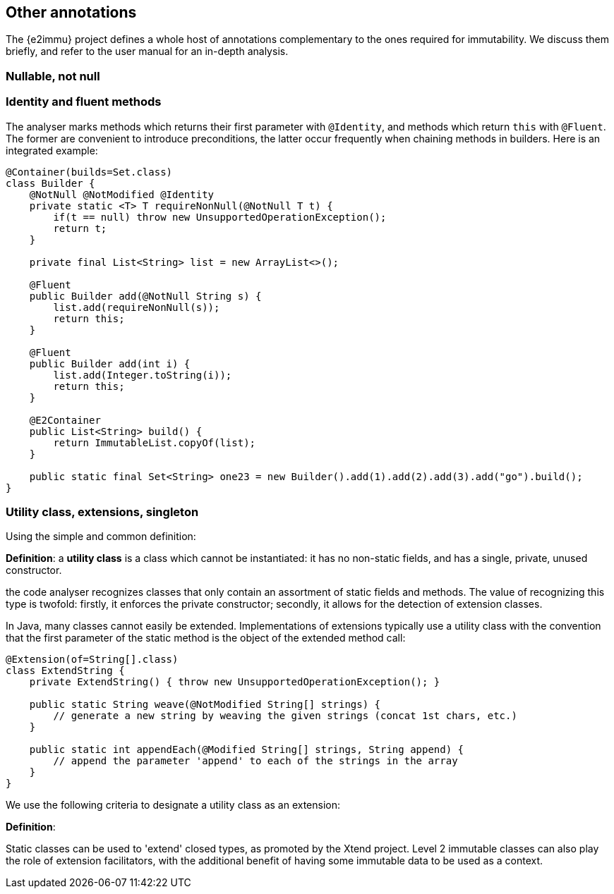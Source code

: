 == Other annotations

The {e2immu} project defines a whole host of annotations complementary to the ones required for immutability.
We discuss them briefly, and refer to the user manual for an in-depth analysis.

[#nullable-section]
=== Nullable, not null

[#identity-and-fluent]
=== Identity and fluent methods

The analyser marks methods which returns their first parameter with `@Identity`, and methods which return `this` with `@Fluent`.
The former are convenient to introduce preconditions, the latter occur frequently when chaining methods in builders.
Here is an integrated example:

[source,java]
----
@Container(builds=Set.class)
class Builder {
    @NotNull @NotModified @Identity
    private static <T> T requireNonNull(@NotNull T t) {
        if(t == null) throw new UnsupportedOperationException();
        return t;
    }

    private final List<String> list = new ArrayList<>();

    @Fluent
    public Builder add(@NotNull String s) {
        list.add(requireNonNull(s));
        return this;
    }

    @Fluent
    public Builder add(int i) {
        list.add(Integer.toString(i));
        return this;
    }

    @E2Container
    public List<String> build() {
        return ImmutableList.copyOf(list);
    }

    public static final Set<String> one23 = new Builder().add(1).add(2).add(3).add("go").build();
}
----

=== Utility class, extensions, singleton

Using the simple and common definition:

****
*Definition*: a *utility class* is a class which cannot be instantiated: it has no non-static fields, and has a single, private, unused constructor.
****

the code analyser recognizes classes that only contain an assortment of static fields and methods.
The value of recognizing this type is twofold: firstly, it enforces the private constructor; secondly, it allows for the detection of extension classes.

In Java, many classes cannot easily be extended.
Implementations of extensions typically use a utility class with the convention that the first parameter of the static method is the object of the extended method call:

[source,java]
----
@Extension(of=String[].class)
class ExtendString {
    private ExtendString() { throw new UnsupportedOperationException(); }

    public static String weave(@NotModified String[] strings) {
        // generate a new string by weaving the given strings (concat 1st chars, etc.)
    }

    public static int appendEach(@Modified String[] strings, String append) {
        // append the parameter 'append' to each of the strings in the array
    }
}
----

We use the following criteria to designate a utility class as an extension:

****
*Definition*:
****

Static classes can be used to 'extend' closed types, as promoted by the Xtend project.
Level 2 immutable classes can also play the role of extension facilitators, with the additional benefit of having some immutable data to be used as a context.

// ensure a newline at the end
